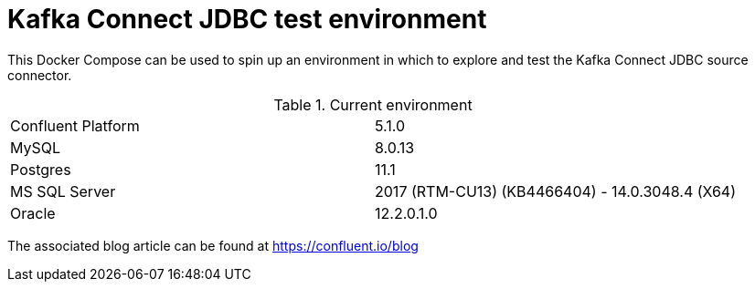 = Kafka Connect JDBC test environment

This Docker Compose can be used to spin up an environment in which to explore and test the Kafka Connect JDBC source connector. 

.Current environment

|=====================================================================
|Confluent Platform | 5.1.0
|MySQL              | 8.0.13
|Postgres           | 11.1
|MS SQL Server      | 2017 (RTM-CU13) (KB4466404) - 14.0.3048.4 (X64)
|Oracle             | 12.2.0.1.0
|=====================================================================

The associated blog article can be found at https://confluent.io/blog